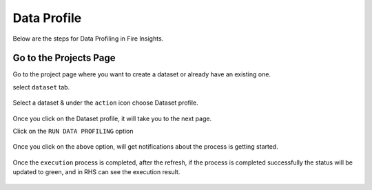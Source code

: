 Data Profile
=============

Below are the steps for Data Profiling in Fire Insights.

Go to the Projects Page
^^^^^^^^^^^^^^^^^^^^^^^^^^^

Go to the project page where you want to create a dataset or already have an existing one.

select ``dataset`` tab.

.. figure:: ../_assets/user-guide/application.PNG
   :alt: Dataset
   :width: 90%

Select a dataset & under the ``action`` icon choose Dataset profile.

.. figure:: ../_assets/user-guide/dataset_profile.PNG
   :alt: Dataset
   :width: 90%

Once you click on the Dataset profile, it will take you to the next page.

Click on the ``RUN DATA PROFILING`` option

.. figure:: ../_assets/user-guide/dataset_profile_run.PNG
   :alt: Dataset
   :width: 90%

Once you click on the above option, will get notifications about the process is getting started.

.. figure:: ../_assets/user-guide/run_data_profile.PNG
   :alt: Dataset
   :width: 90%

Once the ``execution`` process is completed, after the refresh, if the process is completed successfully the status will be updated to green, and in RHS can see the execution result.

.. figure:: ../_assets/user-guide/dataprofile_completed.PNG
   :alt: Dataset
   :width: 90%


.. figure:: ../_assets/user-guide/dataetsprofile_execution.PNG
   :alt: Dataset
   :width: 90%
